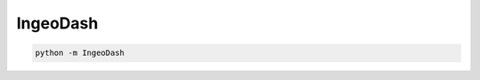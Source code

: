 IngeoDash
==================================
.. image:: https://github.com/INGEOTEC/IngeoDash/actions/workflows/test.yaml/badge.svg
		:target: https://github.com/INGEOTEC/IngeoDash/actions/workflows/test.yaml

.. image:: https://coveralls.io/repos/github/INGEOTEC/IngeoDash/badge.svg?branch=develop
		:target: https://coveralls.io/github/INGEOTEC/IngeoDash?branch=develop

.. image:: https://badge.fury.io/py/IngeoDash.svg
		:target: https://badge.fury.io/py/IngeoDash

.. image:: https://colab.research.google.com/assets/colab-badge.svg
		:target: https://colab.research.google.com/github/INGEOTEC/IngeoDash/blob/master/docs/IngeoDash.ipynb 

.. code-block:: bash

    python -m IngeoDash
